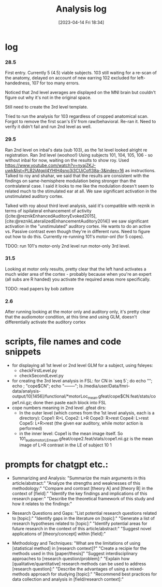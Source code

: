 #+title:      Analysis log
#+date:       [2023-04-14 Fri 18:34]

* log
*** 28.5
First entry.
Currently 5 (4.5) viable subjects.
103 still waiting for a re-scan of the anatomy, delayed on account of new earring
102 excluded for left-handedness, 107 for too many errors.

Noticed that 2nd level averages are displayed on the MNI brain but couldn't figure out why it's not in the original space.

Still need to create the 3rd level template.

Tried to run the analysis for 103 regardless of cropped anatomical scan. Forgot to remove the first scan's EV from raw/behavioral. Re-ran it. Need to verify it didn't fail and run 2nd level as well.
*** 29.5
Ran 2nd level on inbal's data (sub 103), as the 1st level looked alright re registration.
Ran 3rd level (woohoo!) Using subjects 101, 104, 105, 106 - so without inbal for now, waiting on the results to show roy.
Used https://www.youtube.com/watch?v=nyajZKJ-uwk&list=PLB2iAtgpI4YHlH4sno3i3CUjCofI38a-3&index=16 as instructions.
Talked to roy and shahar, we said that the results are consistent with the findings on same-hemisphere modulation being stronger than the contralateral case. I said it looks to me like the modulation doesn't seem to related much to the stimulated ear at all. We saw significant activation in the unstimulated auditory cortex.

Talked with roy about third level analysis, said it's compatible with reznik in terms of ispilateral enhancement of activity ([cite:@reznikEnhancedAuditoryEvoked2015], [cite:@reznikLateralizedEnhancementAuditory2014])
we saw significant activation in the "unstimulated" auditory cortex.
He wants to do an active vs. Passive contrast even though they're in different runs. Need to figure out how to do this.
Currently re-running 101's motor-onl (for 5 copes).

TDOO:
run 101's motor-only 2nd level
run motor-only 3rd level.

*** 31.5
Looking at motor only results, pretty clear that the left hand activates a much wider area of the cortex - probably because when you're an expert (all subs are R handed) you activate the required areas more specifically.

TODO: read papers by bob zattore

*** 2.6
After running looking at the motor only and auditory only, it's pretty clear that the audiomotor condition, at this time and using GLM, doesn't differentially activate the auditory cortex

* scripts, file names and code snippets
- for displaying all 1st level or 2nd level GLM for a subject, using fsleyes:
    - checkFirstLevel.py
    - checkSecondLevel.py
- for creating the 3rd level analysis in FSL:
        for CN in `seq 5`; do echo ""; echo ; "cope$CN"; echo "--------"; ls /media/user/Data/fmri-data/analysis-output/10[1456]/functional/*motorLoc_mean.gfeat/cope$CN.feat/stats/cope1.nii.gz; done
        then paste each block into FSL
- cope numbers meaning in 2nd level .gfeat dirs:
    - In the outer level (which comes from the 1st level analysis, each is a directory):
            Cope1: R>L
            Cope2: L>R
            Cope3: R>rest
            Cope4: L>rest
            Cope5: L+R>rest (the given ear auditory, while motor action is performed)
    - in the inner level:
            Cope1 is the mean image itself.
            So 101_audiomotor_LE_mean.gfeat/cope2.feat/stats/cope1.nii.gz
            is the mean image of L>R contrast in the LE of subject 10   1

* prompts for chatgpt etc.:
- Summarizing and Analysis:
  "Summarize the main arguments in this article/abstract:"
  "Analyze the strengths and weaknesses of this methodology:"
  "Compare and contrast [theory A] and [theory B] in the context of [field]:"
  "Identify the key findings and implications of this research paper:"
  "Describe the theoretical framework of this study and how it relates to the findings:"

- Research Questions and Gaps:
  "List potential research questions related to [topic]:"
  "Identify gaps in the literature on [topic]:"
  "Generate a list of research hypotheses related to [topic]:"
  "Identify potential areas for future research in the context of this article/abstract:"
  "Suggest novel applications of [theory/concept] within [field]:"

- Methodology and Techniques:
  "What are the limitations of using [statistical method] in [research context]?"
  "Create a recipie for the methods used in this [paper/thesis]"
  "Suggest interdisciplinary approaches to [research question/problem]:"
  "Explain how [qualitative/quantitative] research methods can be used to address [research question]:"
  "Describe the advantages of using a mixed-methods approach for studying [topic]:"
  "Recommend best practices for data collection and analysis in [field/research context]:"

